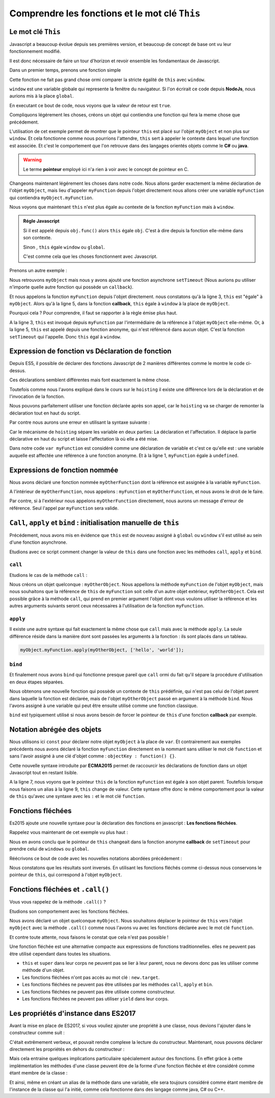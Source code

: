 ﻿Comprendre les fonctions et le mot clé ``This``
###########################################################

Le mot clé ``This``
***************************

Javascript a beaucoup évolue depuis ses premières version, et beaucoup de concept de base ont vu leur fonctionnement modifié. 

Il est donc nécessaire de faire un tour d'horizon et revoir ensemble les fondamentaux de Javascript. 

Dans un premier temps, prenons une fonction simple 

.. code-block:: javascript
  :linenos:
  :emphasize-lines: 0
   
  function myFunction() {
    console.log(this===window); 
  }
  myFunction() // affiche : "true"

Cette fonction ne fait pas grand chose ormi comparer la stricte égalité de ``this`` avec ``window``.

``window`` est une variable globale qui represente la fenêtre du navigateur. Si l'on écrirait ce code depuis **NodeJs**, nous aurions mis à la place ``global``.

En executant ce bout de code, nous voyons que la valeur de retour est ``true``.

Compliquons légérement les choses, créons un objet qui contiendra une fonction qui fera la meme chose que précédement.

.. code-block:: javascript
  :linenos:
  :emphasize-lines: 0

  var myObject = {
    myFunction: function() {
      console.log(this === myObject);
    }
  }

  myObject.myFunction(); // affiche : "true"

L'utilisation de cet exemple permet de montrer que le pointeur ``this`` est placé sur l'objet ``myObject`` et non plus sur ``window``.
Et cela fonctionne comme nous pourrions l'attendre, ``this`` sert à appeler le contexte dans lequel une fonction est associée.
Et c'est le comportement que l'on retrouve dans des langages orientés objets comme le **C#** ou **java**.

.. warning:: 

  Le terme **pointeur** employé ici n'a rien à voir avec le concept de pointeur en C. 

Changeons maintenant légérement les choses dans notre code. Nous allons garder exactement la même déclaration de l'objet ``myObject``, mais lieu d'appeler ``myFunction`` depuis l'objet directement nous allons créer une variable ``myFunction`` qui contiendra ``myObject.myFunction``.

.. code-block:: javascript
  :linenos:
  :emphasize-lines: 7,8

  var myObject = {
    myFunction: function() {
      console.log(this === myObject);
    }
  }

  var myFunction = myObject.myFunction;
  myFunction(); // affiche : "false"

Nous voyons que maintenant ``this`` n'est plus égale au contexte de la fonction ``myFunction`` mais à ``window``.

.. admonition:: Régle Javascript
   
   

  Si il est appelé depuis ``obj.func()`` alors ``this`` égale ``obj``. C'est à dire depuis la fonction elle-même dans son contexte.

  Sinon , ``this`` égale ``window`` ou ``global``.

  C'est comme cela que les choses fonctionnent avec Javascript.


Prenons un autre exemple : 

.. code-block:: javascript
  :linenos:
  :emphasize-lines: 3, 5

  var myObject = {
    myFunction: function() {
      console.log(this===myObject); // affiche: "true"
      setTimeout(function() {
        console.log(this === myObject); // affiche: "false"
        console.log(this === window); // affiche: "true"
      },0);
    }
  }
  myObject.myFunction();

Nous retrouvons ``myObject`` mais nous y avons ajouté une fonction asynchrone ``setTimeout`` (Nous aurions pu utiliser n'importe quelle autre fonction qui possède un ``callback``).

Et nous appelons la fonction ``myFunction`` depuis l'objet directement.
nous constatons qu'à la ligne 3, ``this`` est "égale" à ``myObject``. 
Alors qu'à la ligne 5, dans la fonction **callback**, ``this`` égale à ``window`` à la place de ``myObject``.

Pourquoi cela ? Pour comprendre, il faut se rapporter à la règle émise plus haut. 

A la ligne 3, ``this`` est invoqué depuis ``myFunction`` par l'intermédiaire de la référence à l'objet ``myObject`` elle-même.
Or, à la ligne 5, ``this`` est appelé depuis une fonction anonyme, qui n'est référencé dans aucun objet. C'est la fonction ``setTimeout`` qui l'appelle. 
Donc ``this`` égal à ``window``.

Expression de fonction vs Déclaration de fonction
******************************************************

.. code-block:: javascript
  :linenos:
  :emphasize-lines: 0

  function myFunctionDeclaration() {}

  var myFunctionExpression = function() {};

Depuis ES5, il possible de déclarer des fonctions Javascript de 2 manières différentes comme le montre le code ci-dessus.

Ces déclarations semblent différentes mais font exactement la même chose. 

Toutefois comme nous l'avons expliqué dans le cours sur le ``hoisting`` il existe une différence lors de la déclaration et de l'invocation de la fonction. 

Nous pouvons parfaitement utiliser une fonction déclarée après son appel, car le ``hoisting`` va se charger de remonter la déclaration tout en haut du script. 

.. code-block:: javascript
  :linenos:
  :emphasize-lines: 0

  myfunction(); // Affiche: "Hello"

  function myFunction() {
    console.log("hello");
  }

Par contre nous aurons une erreur en utilisant la syntaxe suivante : 

.. code-block:: javascript
  :linenos:
  :emphasize-lines: 0

  myfunction(); // Affiche: Uncaught ReferenceError: myfunction is not defined"

  var myFunction = function () {
    console.log("hello");
  }

Car le mécanisme de ``hoisting`` sépare les variable en deux parties: La déclaration et l'affectation. Il déplace la partie déclarative en haut du script et laisse l'affectation là où elle a été mise. 

Dans notre code ``var myFunction`` est considéré comme une déclaration de variable et c'est ce qu'elle est : une variable auquelle est affectée une référence à une fonction anonyme. Et à la ligne 1, ``myFunction`` égale à ``undefined``.

.. code-block:: javascript
  :linenos:
  :emphasize-lines: 0

  var myFunction;

  myfunction();

  myFunction = function () {
    console.log("hello");
  }

Expressions de fonction nommée
**********************************

.. code-block:: javascript
  :linenos:
  :emphasize-lines: 0

  var myFunction = function myOtherFunction(recurse) {
	if(recurse) {
		myFunction(false); // OK
		myOtherFunction(false); // OK
	}
  };

  myFunction(true); // OK 
  myOtherFunction(true); // ReferenceError

Nous avons déclaré une fonction nommée ``myOtherFunction`` dont la référence est assignée à la variable ``myFunction``.

A l'intérieur de ``myOtherFunction``, nous appelons : ``myFunction`` et ``myOtherFunction``, et nous avons le droit de le faire. 

Par contre, si à l'extérieur nous appelons ``myOtherFunction`` directement, nous aurons un message d'erreur de référence. Seul l'appel par ``myFunction`` sera valide. 

``Call``, ``apply`` et ``bind`` : initialisation manuelle de ``this``
**************************************************************************

Précédement, nous avons mis en évidence que ``this`` est de nouveau assigné à ``global`` ou ``window`` s'il est utilisé au sein d'une fonction asynchrone.

Etudions avec ce script comment changer la valeur de ``this`` dans une fonction avec les méthodes ``call``, ``apply`` et ``bind``. 

``call``
------------------------------



Etudions le cas de la méthode ``call`` :


.. code-block:: javascript
  :linenos:
  :emphasize-lines: 0

  var myObject = {
    myFunction: function(a, b) {
      console.log(a + ' ' + b); // affiche : "Hello world"
      console.log(this === myObject); // False
      console.log(this === myOtherObject); // True
    }
  }

  var myOtherObject = {}

  myObject.myFunction.call(myOtherObject, 'hello', 'world');   
  
Nous créons un objet quelconque : ``myOtherObject``.
Nous appellons la méthode ``myFunction`` de l'objet ``myObject``, mais nous souhaitons que la référence de ``this`` de ``myFunction`` soit celle d'un autre objet extérieur, ``myOtherObject``. Cela est possible grâce à la méthode ``call``, qui prend en premier argument l'objet dont vous voulons utiliser la référence et les autres arguments suivants seront ceux nécessaires à l'utilisation de la fonction ``myFunction``.

``apply``
------------------------------

Il existe une autre syntaxe qui fait exactement la même chose que ``call`` mais avec la méthode ``apply``. La seule différence réside dans la manière dont sont passées les arguments à la fonction : ils sont placés dans un tableau. 

.. code:: 

  myObject.myFunction.apply(myOtherObject, ['hello', 'world']);


``bind``
------------------------------

Et finalement nous avons ``bind`` qui fonctionne presque pareil que ``call`` ormi du fait qu'il sépare la procédure d'utilisation en deux étapes séparées. 

.. code-block:: javascript
  :linenos:
  :emphasize-lines: 11,12

  var myObject = {
    myFunction: function(a, b) {
      console.log(a + ' ' + b); // affiche : "Hello world"
      console.log(this === myObject); // False
      console.log(this === myOtherObject); // True
    }
  }

  var myOtherObject = {}

  var myFunction = myObject.myFunction.bind(myOtherObject);
  myFunction('hello', 'world');  
  
Nous obtenons une nouvelle fonction qui possède un contexte de ``this`` prédéfinie, qui n'est pas celui de l'objet parent dans laquelle la fonction est déclarée,  mais de l'objet ``myOtherObject`` passé en argument à la méthode ``bind``. Nous l'avons assigné à une variable qui peut être ensuite utilisé comme une fonction classique. 

``bind`` est typiquement utilisé si nous avons besoin de forcer le pointeur de ``this`` d'une fonction **callback** par exemple.

Notation abrégée des objets
******************************

.. code-block:: javascript
  :linenos:
  :emphasize-lines: 7,11
   
  const myObject = {
    myFunction() { 
      console.log(this === myObject);
    }
  }; 

  myObject.myFunction(); // true

  const myFunction = myObject.myFunction;

  myFunction(); // false  

Nous utilisons ici ``const`` pour déclarer notre objet ``myObject`` à la place de ``var``. 
Et contrairement aux exemples précédents nous avons déclaré la fonction ``myFunction`` directement en la nommant sans utiliser le mot clé ``function`` et sans l'avoir assigné à une clé d'objet comme : ``objectKey : function() {}``.

Cette nouvelle syntaxe introduite par **ECMA2015** permet de raccourcir les déclarations de fonction dans un objet Javascript tout en restant lisible. 

A la ligne 7, nous voyons que le pointeur ``this`` de la fonction ``myFunction`` est égale à son objet parent.
Toutefois lorsque nous faisons un alias à la ligne 9, ``this`` change de valeur. 
Cette syntaxe offre donc le même comportement pour la valeur de ``this`` qu'avec une syntaxe avec les ``:`` et le mot clé ``function``.

Fonctions fléchées
******************************

Es2015 ajoute une nouvelle syntaxe pour la déclaration des fonctions en javascript : **Les fonctions fléchées**. 

.. code-block:: javascript
  :linenos:
  :emphasize-lines: 0

  const myFunction = () => { 
	  console.log(this === windows ); // True
  }
  myFunction();
  

Rappelez vous maintenant de cet exemple vu plus haut :

.. code-block:: javascript
  :linenos:
  :emphasize-lines: 3, 5

  var myObject = {
    myFunction: function() {
      console.log(this===myObject); // affiche: "true"
      setTimeout(function() {
        console.log(this === myObject); // affiche: "false"
        console.log(this === window); // affiche: "true"
      },0);
    }
  }
  myObject.myFunction();

Nous en avons conclu que le pointeur de ``this`` changeait dans la fonction anonyme **callback** de ``setTimeout`` pour prendre celui de ``windows`` ou ``global``.

Réécrivons ce bout de code avec les nouvelles notations abordées précédement : 

.. code-block:: javascript
  :linenos:
  :emphasize-lines: 0

  var myObject = {
    myFunction() {
      console.log(this===myObject); // affiche: "true"
      setTimeout(() => { 
        console.log(this === myObject); // affiche: "true"
        console.log(this === window); // affiche: "false"
      },0);
    }
  }
  myObject.myFunction();

Nous constatons que les résultats sont inversés.  En utilisant les fonctions fléchés comme ci-dessus nous conservons le pointeur de ``this``, qui correspond à l'objet ``myObject``.

Fonctions fléchées et ``.call()``
**************************************

Vous vous rappelez de la méthode ``.call()`` ? 

Etudions son comportement avec les fonctions fléchées. 

.. code-block:: javascript
  :linenos:
  :emphasize-lines: 0

  const myObject = {};

  const myFunction = () => {
    console.log(this === myObject);
  };

  myFunction(); // False

  myFunction.call(myObject); // False 

Nous avons déclaré un objet quelconque ``myObject``. 
Nous souhaitons déplacer le pointeur de ``this`` vers l'objet ``myObject`` avec la méthode ``.call()`` comme nous l'avons vu avec les fonctions déclarée avec le mot clé ``function``. 

Et contre toute attente, nous faisons le constat que cela n'est pas possible !

Une fonction fléchée est une alternative compacte aux expressions de fonctions traditionnelles. 
elles ne peuvent pas être utilisé cependant dans toutes les situations. 

* ``this`` et ``super`` dans leur corps ne peuvent pas se lier à leur parent, nous ne devons donc pas les utiliser comme méthode d'un objet. 

* Les fonctions fléchées n'ont pas accès au mot clé : ``new.target``. 

* Les fonctions fléchées ne peuvent pas être utilisées par les méthodes ``call``, ``apply`` et ``bin``. 

* Les fonctions fléchées ne peuvent pas être utilisée comme constructeur. 

* Les fonctions fléchées ne peuvent pas utiliser ``yield`` dans leur corps. 


Les propriétés d'instance dans ES2017
****************************************

Avant la mise en place de ES2017, si vous vouliez ajouter une propriété à une classe, nous devions l'ajouter dans le constructeur comme suit : 

.. code-block:: javascript
  :linenos:
  :emphasize-lines: 3

  class MyClass {
    constructor() {
      this.myProperty = 10;
    }
  }

  const myInstance = new MyClass();
  console.log(myInstance.myProperty); // 10

C'était extrêmement verbeux, et pouvait rendre complexe la lecture du constructeur. Maintenant, nous pouvons déclarer directement les propriétés en dehors du constructeur : 

.. code-block:: javascript
  :linenos:
  :emphasize-lines: 0

  class MyClass {
    myProperty = 10;
  }

  const myInstance = new MyClass();
  console.log(myInstance.myProperty); // 10

Mais cela entraine quelques implications particuliaire spécialement autour des fonctions.
En effet grâce à cette implémentation les méthodes d'une classe peuvent être de la forme d'une fonction fléchée et être considéré comme étant membre de la classe : 

.. code-block:: javascript
  :linenos:
  :emphasize-lines: 0

  class MyClass {

    myFunction = () => {
      console.log( this instanceof MyClass); // True
    };
  }

  const myInstance = new MyClass();
  const myFunction = myInstance.myFunction;

  myFunction();

Et ainsi, même en créant un alias de la méthode dans une variable, elle sera toujours considéré comme étant membre de l'instance de la classe qui l'a initié, comme cela fonctionne dans des langage comme java, C# ou C++. 